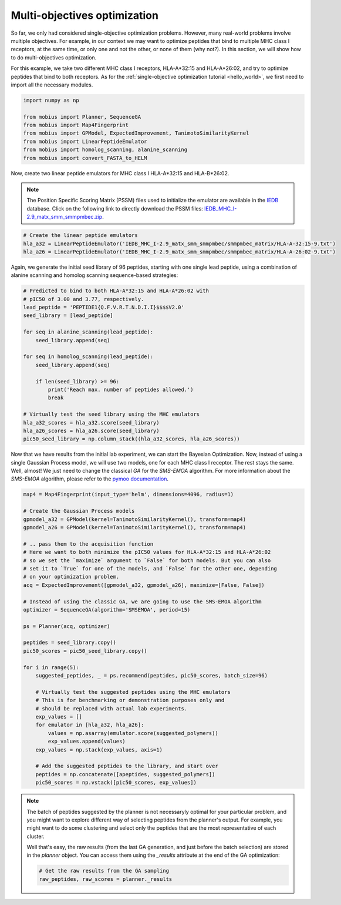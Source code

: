 .. _moo:

Multi-objectives optimization
=============================

So far, we only had considered single-objective optimization problems. However,
many real-world problems involve multiple objectives. For example, in our context 
we may want to optimize peptides that bind to multiple MHC class I receptors, at 
the same time, or only one and not the other, or none of them (why not?). In this 
section, we will show how to do multi-objectives optimization.

For this example, we take two different MHC class I receptors, HLA-A*32:15 and
HLA-A*26:02, and try to optimize peptides that bind to both receptors. As for the
:ref:`single-objective optimization tutorial <hello_world>`, we first need to import all
the necessary modules.

.. code-block:: python

    import numpy as np

    from mobius import Planner, SequenceGA
    from mobius import Map4Fingerprint
    from mobius import GPModel, ExpectedImprovement, TanimotoSimilarityKernel
    from mobius import LinearPeptideEmulator
    from mobius import homolog_scanning, alanine_scanning
    from mobius import convert_FASTA_to_HELM

Now, create two linear peptide emulators for MHC class I HLA-A*32:15 and HLA-B*26:02.

.. note::
    The Position Specific Scoring Matrix (PSSM) files used to initialize the emulator are
    available in the `IEDB <http://tools.iedb.org/mhci/download/>`_ database. Click on the 
    following link to directly download the PSSM files: `IEDB_MHC_I-2.9_matx_smm_smmpmbec.zip <http://tools.immuneepitope.org/static/download/IEDB_MHC_I-2.9_matx_smm_smmpmbec.tar.gz>`_.

.. code-block:: python

    # Create the linear peptide emulators
    hla_a32 = LinearPeptideEmulator('IEDB_MHC_I-2.9_matx_smm_smmpmbec/smmpmbec_matrix/HLA-A-32:15-9.txt')
    hla_a26 = LinearPeptideEmulator('IEDB_MHC_I-2.9_matx_smm_smmpmbec/smmpmbec_matrix/HLA-A-26:02-9.txt')

Again, we generate the initial seed library of 96 peptides, starting with one single lead 
peptide, using a combination of alanine scanning and homolog scanning sequence-based 
strategies:

.. code-block:: python

    # Predicted to bind to both HLA-A*32:15 and HLA-A*26:02 with
    # pIC50 of 3.00 and 3.77, respectively.
    lead_peptide = 'PEPTIDE1{Q.F.V.R.T.N.D.I.I}$$$$V2.0'
    seed_library = [lead_peptide]

    for seq in alanine_scanning(lead_peptide):
        seed_library.append(seq)
        
    for seq in homolog_scanning(lead_peptide):
        seed_library.append(seq)

        if len(seed_library) >= 96:
            print('Reach max. number of peptides allowed.')
            break

    # Virtually test the seed library using the MHC emulators
    hla_a32_scores = hla_a32.score(seed_library)
    hla_a26_scores = hla_a26.score(seed_library)
    pic50_seed_library = np.column_stack((hla_a32_scores, hla_a26_scores))

Now that we have results from the initial lab experiment, we can start the Bayesian 
Optimization. Now, instead of using a single Gaussian Process model, we will use two
models, one for each MHC class I receptor. The rest stays the same. Well, almost! We 
just need to change the classical `GA` for the `SMS-EMOA` algorithm. For more 
information about the `SMS-EMOA` algorithm, please refer to the 
`pymoo documentation <https://pymoo.org/algorithms/moo/sms.html>`_.

.. code-block:: python

    map4 = Map4Fingerprint(input_type='helm', dimensions=4096, radius=1)

    # Create the Gaussian Process models
    gpmodel_a32 = GPModel(kernel=TanimotoSimilarityKernel(), transform=map4)
    gpmodel_a26 = GPModel(kernel=TanimotoSimilarityKernel(), transform=map4)
    
    # .. pass them to the acquisition function
    # Here we want to both minimize the pIC50 values for HLA-A*32:15 and HLA-A*26:02
    # so we set the `maximize` argument to `False` for both models. But you can also
    # set it to `True` for one of the models, and `False` for the other one, depending
    # on your optimization problem.
    acq = ExpectedImprovement([gpmodel_a32, gpmodel_a26], maximize=[False, False])

    # Instead of using the classic GA, we are going to use the SMS-EMOA algorithm
    optimizer = SequenceGA(algorithm='SMSEMOA', period=15)

    ps = Planner(acq, optimizer)

    peptides = seed_library.copy()
    pic50_scores = pic50_seed_library.copy()

    for i in range(5):
        suggested_peptides, _ = ps.recommend(peptides, pic50_scores, batch_size=96)

        # Virtually test the suggested peptides using the MHC emulators
        # This is for benchmarking or demonstration purposes only and 
        # should be replaced with actual lab experiments.
        exp_values = []
        for emulator in [hla_a32, hla_a26]:
            values = np.asarray(emulator.score(suggested_polymers))
            exp_values.append(values)
        exp_values = np.stack(exp_values, axis=1)

        # Add the suggested peptides to the library, and start over
        peptides = np.concatenate([apeptides, suggested_polymers])
        pic50_scores = np.vstack([pic50_scores, exp_values])

.. note::

    The batch of peptides suggested by the planner is not necessaryly optimal for
    your particular problem, and you might want to explore different way of selecting
    peptides from the planner's output. For example, you might want to do some 
    clustering and select only the peptides that are the most representative of 
    each cluster.

    Well that's easy, the raw results (from the last GA generation, and just before 
    the batch selection) are stored in the `planner` object. You can access them using
    the `_results` attribute at the end of the GA optimization:

    .. code-block:: python

        # Get the raw results from the GA sampling
        raw_peptides, raw_scores = planner._results
